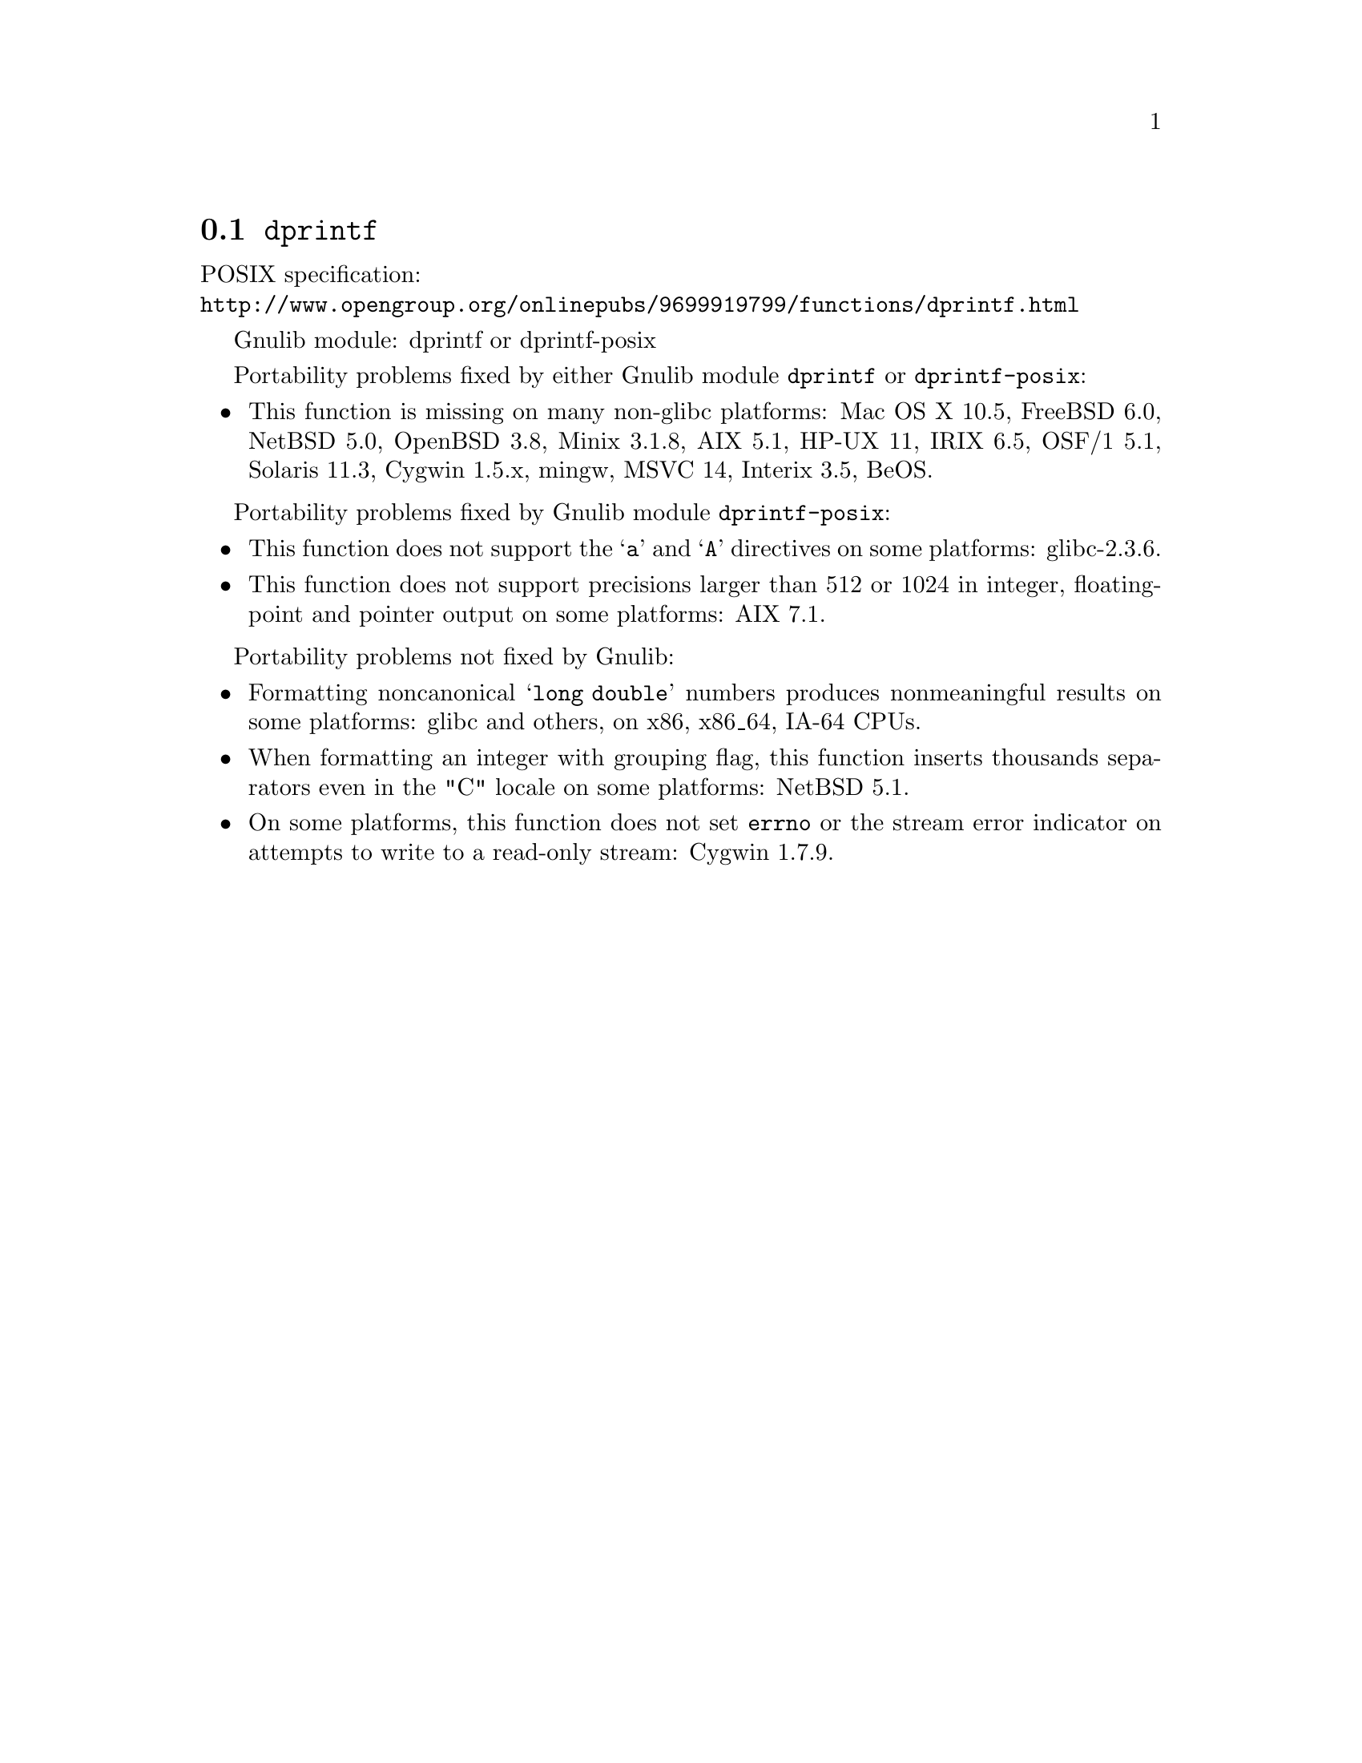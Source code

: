 @node dprintf
@section @code{dprintf}
@findex dprintf

POSIX specification:@* @url{http://www.opengroup.org/onlinepubs/9699919799/functions/dprintf.html}

Gnulib module: dprintf or dprintf-posix

Portability problems fixed by either Gnulib module @code{dprintf} or @code{dprintf-posix}:
@itemize
@item
This function is missing on many non-glibc platforms:
Mac OS X 10.5, FreeBSD 6.0, NetBSD 5.0, OpenBSD 3.8, Minix 3.1.8, AIX 5.1, HP-UX 11, IRIX 6.5, OSF/1 5.1, Solaris 11.3, Cygwin 1.5.x, mingw, MSVC 14, Interix 3.5, BeOS.
@end itemize

Portability problems fixed by Gnulib module @code{dprintf-posix}:
@itemize
@item
This function does not support the @samp{a} and @samp{A} directives on some
platforms:
glibc-2.3.6.
@item
This function does not support precisions larger than 512 or 1024 in integer,
floating-point and pointer output on some platforms:
AIX 7.1.
@end itemize

Portability problems not fixed by Gnulib:
@itemize
@item
Formatting noncanonical @samp{long double} numbers produces
nonmeaningful results on some platforms:
glibc and others, on x86, x86_64, IA-64 CPUs.
@item
When formatting an integer with grouping flag, this function inserts thousands
separators even in the "C" locale on some platforms:
NetBSD 5.1.
@item
On some platforms, this function does not set @code{errno} or the
stream error indicator on attempts to write to a read-only stream:
Cygwin 1.7.9.
@end itemize
